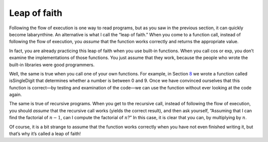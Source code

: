 Leap of faith
-------------

Following the flow of execution is one way to read programs, but as you
saw in the previous section, it can quickly become labarynthine. An
alternative is what I call the “leap of faith.” When you come to a
function call, instead of following the flow of execution, you *assume*
that the function works correctly and returns the appropriate value.

In fact, you are already practicing this leap of faith when you use
built-in functions. When you call cos or exp, you don’t examine the
implementations of those functions. You just assume that they work,
because the people who wrote the built-in libraries were good
programmers.

Well, the same is true when you call one of your own functions. For
example, in Section \ `8 <#bool>`__ we wrote a function called
isSingleDigit that determines whether a number is between 0 and 9. Once
we have convinced ourselves that this function is correct—by testing and
examination of the code—we can use the function without ever looking at
the code again.

The same is true of recursive programs. When you get to the recursive
call, instead of following the flow of execution, you should *assume*
that the recursive call works (yields the correct result), and then ask
yourself, “Assuming that I can find the factorial of :math:`n-1`, can I
compute the factorial of :math:`n`?” In this case, it is clear that you
can, by multiplying by :math:`n`.

Of course, it is a bit strange to assume that the function works
correctly when you have not even finished writing it, but that’s why
it’s called a leap of faith!
